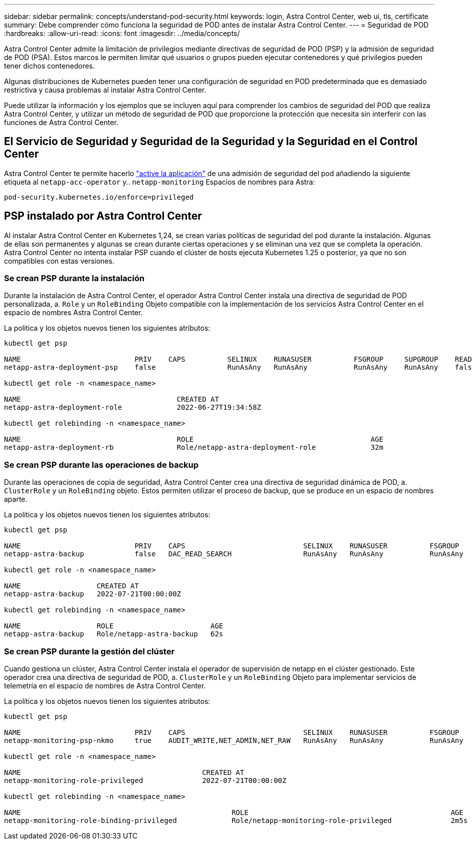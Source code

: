 ---
sidebar: sidebar 
permalink: concepts/understand-pod-security.html 
keywords: login, Astra Control Center, web ui, tls, certificate 
summary: Debe comprender cómo funciona la seguridad de POD antes de instalar Astra Control Center. 
---
= Seguridad de POD
:hardbreaks:
:allow-uri-read: 
:icons: font
:imagesdir: ../media/concepts/


[role="lead"]
Astra Control Center admite la limitación de privilegios mediante directivas de seguridad de POD (PSP) y la admisión de seguridad de POD (PSA). Estos marcos le permiten limitar qué usuarios o grupos pueden ejecutar contenedores y qué privilegios pueden tener dichos contenedores.

Algunas distribuciones de Kubernetes pueden tener una configuración de seguridad en POD predeterminada que es demasiado restrictiva y causa problemas al instalar Astra Control Center.

Puede utilizar la información y los ejemplos que se incluyen aquí para comprender los cambios de seguridad del POD que realiza Astra Control Center, y utilizar un método de seguridad de POD que proporcione la protección que necesita sin interferir con las funciones de Astra Control Center.



== El Servicio de Seguridad y Seguridad de la Seguridad y la Seguridad en el Control Center

Astra Control Center te permite hacerlo link:../get-started/setup_overview.html#enable-psa["active la aplicación"] de una admisión de seguridad del pod añadiendo la siguiente etiqueta al `netapp-acc-operator` y.. `netapp-monitoring` Espacios de nombres para Astra:

[listing]
----
pod-security.kubernetes.io/enforce=privileged
----


== PSP instalado por Astra Control Center

Al instalar Astra Control Center en Kubernetes 1,24, se crean varias políticas de seguridad del pod durante la instalación. Algunas de ellas son permanentes y algunas se crean durante ciertas operaciones y se eliminan una vez que se completa la operación. Astra Control Center no intenta instalar PSP cuando el clúster de hosts ejecuta Kubernetes 1.25 o posterior, ya que no son compatibles con estas versiones.



=== Se crean PSP durante la instalación

Durante la instalación de Astra Control Center, el operador Astra Control Center instala una directiva de seguridad de POD personalizada, a. `Role` y un `RoleBinding` Objeto compatible con la implementación de los servicios Astra Control Center en el espacio de nombres Astra Control Center.

La política y los objetos nuevos tienen los siguientes atributos:

[listing]
----
kubectl get psp

NAME                           PRIV    CAPS          SELINUX    RUNASUSER          FSGROUP     SUPGROUP    READONLYROOTFS   VOLUMES
netapp-astra-deployment-psp    false                 RunAsAny   RunAsAny           RunAsAny    RunAsAny    false            *

kubectl get role -n <namespace_name>

NAME                                     CREATED AT
netapp-astra-deployment-role             2022-06-27T19:34:58Z

kubectl get rolebinding -n <namespace_name>

NAME                                     ROLE                                          AGE
netapp-astra-deployment-rb               Role/netapp-astra-deployment-role             32m
----


=== Se crean PSP durante las operaciones de backup

Durante las operaciones de copia de seguridad, Astra Control Center crea una directiva de seguridad dinámica de POD, a. `ClusterRole` y un `RoleBinding` objeto. Estos permiten utilizar el proceso de backup, que se produce en un espacio de nombres aparte.

La política y los objetos nuevos tienen los siguientes atributos:

[listing]
----
kubectl get psp

NAME                           PRIV    CAPS                            SELINUX    RUNASUSER          FSGROUP     SUPGROUP    READONLYROOTFS   VOLUMES
netapp-astra-backup            false   DAC_READ_SEARCH                 RunAsAny   RunAsAny           RunAsAny    RunAsAny    false            *

kubectl get role -n <namespace_name>

NAME                  CREATED AT
netapp-astra-backup   2022-07-21T00:00:00Z

kubectl get rolebinding -n <namespace_name>

NAME                  ROLE                       AGE
netapp-astra-backup   Role/netapp-astra-backup   62s
----


=== Se crean PSP durante la gestión del clúster

Cuando gestiona un clúster, Astra Control Center instala el operador de supervisión de netapp en el clúster gestionado. Este operador crea una directiva de seguridad de POD, a. `ClusterRole` y un `RoleBinding` Objeto para implementar servicios de telemetría en el espacio de nombres de Astra Control Center.

La política y los objetos nuevos tienen los siguientes atributos:

[listing]
----
kubectl get psp

NAME                           PRIV    CAPS                            SELINUX    RUNASUSER          FSGROUP     SUPGROUP    READONLYROOTFS   VOLUMES
netapp-monitoring-psp-nkmo     true    AUDIT_WRITE,NET_ADMIN,NET_RAW   RunAsAny   RunAsAny           RunAsAny    RunAsAny    false            *

kubectl get role -n <namespace_name>

NAME                                           CREATED AT
netapp-monitoring-role-privileged              2022-07-21T00:00:00Z

kubectl get rolebinding -n <namespace_name>

NAME                                                  ROLE                                                AGE
netapp-monitoring-role-binding-privileged             Role/netapp-monitoring-role-privileged              2m5s
----